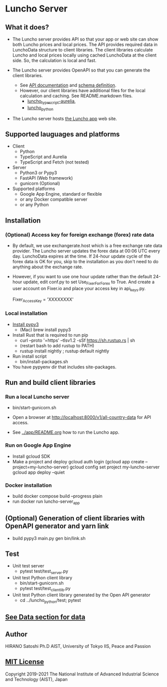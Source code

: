 * Luncho Server

** What it does?

  - The Luncho server provides API so that your app or web site can show both Luncho prices and
    local prices. The API provides required data in LunchoData structure to client libraries. The
    client libraries calculate Luncho and local prices locally using cached LunchoData at the client
    side. So, the calculation is local and fast.

  - The Luncho server provides OpenAPI so that you can generate the client libraries.
    - See [[https://www.luncho-index.org/redoc][API documentation]] and [[https://www.luncho-index.org/openapi.json ][schema definition]].
    - However, our client libraries have additional files for the local calculation and caching. See
      README.markdown files.
      - [[../luncho_typescript-aurelia][luncho_typescript-aurelia]],
      - [[../luncho_python][luncho_python]]

  - The Luncho server hosts [[../app][the Luncho app]] web site.

** Supported lauguages and platforms

  - Client
    - Python
    - TypeScript and Aurelia
    - TypeScript and Fetch (not tested)
  - Server
    - Python3 or Pypy3
    - FastAPI (Web framework)
    - gunicorn (Optional)

  - Supported platforms
    - Google App Engine, standard or flexible
    - or any Docker compatible server
    - or any Python

** Installation

*** (Optional) Access key for foreign exchange (forex) rate data

  - By default, we use exchangerate.host which is a free exchange rate data provider. The Luncho
    server updates the forex data at 00:06 UTC every day. LunchoData expires at the time. If 24-hour
    update cycle of the forex data is OK for you, skip to the installation as you don't need to do
    anything about the exchange rate.

  - However, if you want to use one hour update rather than the default 24-hour update, edit conf.py
    to set Use_Fixer_For_Forex to True. And create a user account on Fixer.io and place your access
    key in api_keys.py.

    Fixer_Access_Key = 'XXXXXXXX'

*** Local installation

  - [[https://www.pypy.org/download.html][Install pypy3]]
   - (Mac) brew install pypy3
  - Install Rust that is required to run pip
   - curl --proto '=https' --tlsv1.2 -sSf https://sh.rustup.rs | sh
   - (restart bash to add rustup to PATH)
   - rustup install nightly ; rustup default nightly
  - Run install script
   - bin/install-packages.sh
  - You have pypyenv dir that includes site-packages.

** Run and build client libraries

*** Run a local Luncho server

  - bin/start-gunicorn.sh

  - Open a browser at http://localhost:8000/v1/all-country-data for API access.
  - See [[../app/README.org][../app/README.org]] how to run the Luncho app.

*** Run on Google App Engine

  - Install gcloud SDK
  - Make a project and deploy
    gcloud auth login
    (gcloud app create --project=my-luncho-server)
    gcloud config set project my-luncho-server
    gcloud app deploy --quiet

*** Docker installation

  - build
     docker compose build --progress plain
  - run
     docker run luncho-server_app

** (Optional) Generation of client libraries with OpenAPI generator and yarn link

  - build
    pypy3 main.py gen
    bin/link.sh

** Test

  - Unit test server
    - pytest test/test_server.py

  - Unit test Python client library
    - bin/start-gunicorn.sh
    - pytest test/test_client_lib.py

  - Unit test Python client library generated by the Open API generator
    - cd ../luncho_python/test; pytest

** [[https://luncho-index.org/#/about][See Data section for data]]

** Author

   HIRANO Satoshi Ph.D  AIST, University of Tokyo IIS, Peace and Passion

** [[../LICENSE][MIT License]]

Copyright 2019-2021 The National Institute of Advanced Industrial Science and Technology (AIST), Japan
